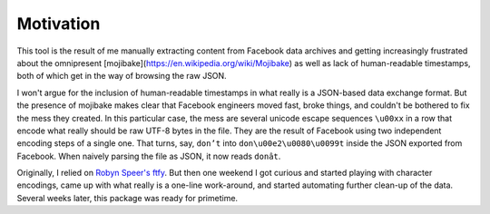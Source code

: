 Motivation
==========

This tool is the result of me manually extracting content from Facebook data
archives and getting increasingly frustrated about the omnipresent
[mojibake](https://en.wikipedia.org/wiki/Mojibake) as well as lack of
human-readable timestamps, both of which get in the way of browsing the raw
JSON.

I won't argue for the inclusion of human-readable timestamps in what really is a
JSON-based data exchange format. But the presence of mojibake makes clear that
Facebook engineers moved fast, broke things, and couldn't be bothered to fix the
mess they created. In this particular case, the mess are several unicode escape
sequences ``\u00xx`` in a row that encode what really should be raw UTF-8 bytes
in the file. They are the result of Facebook using two independent encoding
steps of a single one. That turns, say, ``don’t`` into
``don\u00e2\u0080\u0099t`` inside the JSON exported from Facebook. When naively
parsing the file as JSON, it now reads ``donât``.

Originally, I relied on `Robyn Speer's ftfy
<https://github.com/rspeer/python-ftfy>`_. But then one weekend I got curious
and started playing with character encodings, came up with what really is a
one-line work-around, and started automating further clean-up of the data.
Several weeks later, this package was ready for primetime.
